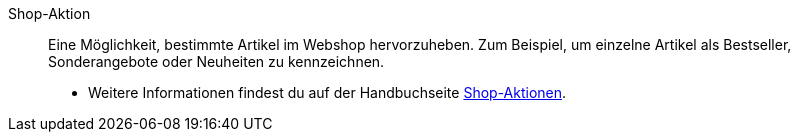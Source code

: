 [#shop-aktion]
Shop-Aktion:: Eine Möglichkeit, bestimmte Artikel im Webshop hervorzuheben. Zum Beispiel, um einzelne Artikel als Bestseller, Sonderangebote oder Neuheiten zu kennzeichnen. +
* Weitere Informationen findest du auf der Handbuchseite xref:artikel:shop-aktionen.adoc#[Shop-Aktionen].